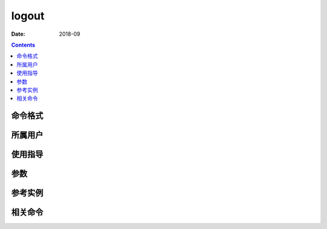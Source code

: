 .. _logout-cmd:

======================================================================================================================================================
logout
======================================================================================================================================================



:Date: 2018-09

.. contents::


.. _logout-format:

命令格式
======================================================================================================================================================




.. _logout-user:

所属用户
======================================================================================================================================================




.. _logout-guid:

使用指导
======================================================================================================================================================




.. _logout-args:

参数
======================================================================================================================================================



.. _logout-instance:

参考实例
======================================================================================================================================================



.. _logout-relevant:

相关命令
======================================================================================================================================================








